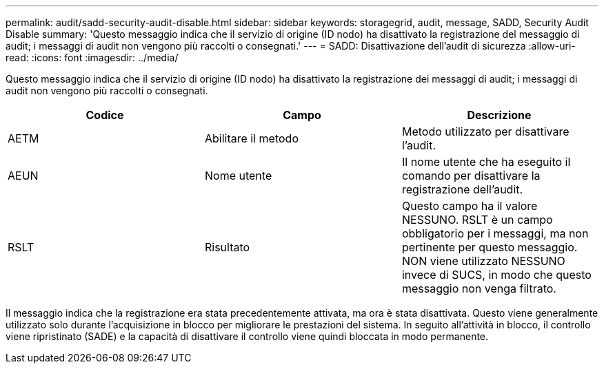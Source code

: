 ---
permalink: audit/sadd-security-audit-disable.html 
sidebar: sidebar 
keywords: storagegrid, audit, message, SADD, Security Audit Disable 
summary: 'Questo messaggio indica che il servizio di origine (ID nodo) ha disattivato la registrazione del messaggio di audit; i messaggi di audit non vengono più raccolti o consegnati.' 
---
= SADD: Disattivazione dell'audit di sicurezza
:allow-uri-read: 
:icons: font
:imagesdir: ../media/


[role="lead"]
Questo messaggio indica che il servizio di origine (ID nodo) ha disattivato la registrazione dei messaggi di audit; i messaggi di audit non vengono più raccolti o consegnati.

|===
| Codice | Campo | Descrizione 


 a| 
AETM
 a| 
Abilitare il metodo
 a| 
Metodo utilizzato per disattivare l'audit.



 a| 
AEUN
 a| 
Nome utente
 a| 
Il nome utente che ha eseguito il comando per disattivare la registrazione dell'audit.



 a| 
RSLT
 a| 
Risultato
 a| 
Questo campo ha il valore NESSUNO. RSLT è un campo obbligatorio per i messaggi, ma non pertinente per questo messaggio. NON viene utilizzato NESSUNO invece di SUCS, in modo che questo messaggio non venga filtrato.

|===
Il messaggio indica che la registrazione era stata precedentemente attivata, ma ora è stata disattivata. Questo viene generalmente utilizzato solo durante l'acquisizione in blocco per migliorare le prestazioni del sistema. In seguito all'attività in blocco, il controllo viene ripristinato (SADE) e la capacità di disattivare il controllo viene quindi bloccata in modo permanente.
